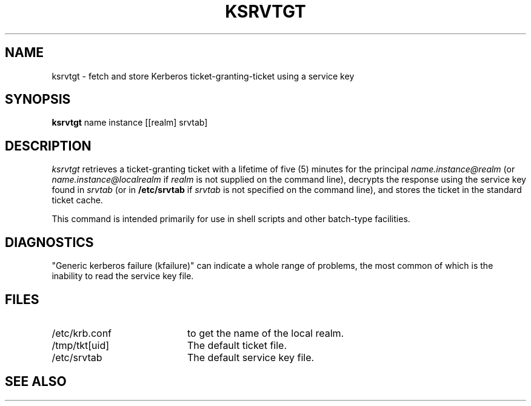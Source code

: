 .\" $KTH: ksrvtgt.1,v 1.2 1996/06/12 21:29:26 bg Exp $
.\" Copyright 1989 by the Massachusetts Institute of Technology.
.\"
.\" For copying and distribution information,
.\" please see the file <mit-copyright.h>.
.\"
.TH KSRVTGT 1 "Kerberos Version 4.0" "MIT Project Athena"
.SH NAME
ksrvtgt \- fetch and store Kerberos ticket-granting-ticket using a
service key
.SH SYNOPSIS
.B ksrvtgt
name instance [[realm] srvtab]
.SH DESCRIPTION
.I ksrvtgt
retrieves a ticket-granting ticket with a lifetime of five (5) minutes
for the principal
.I name.instance@realm
(or 
.I name.instance@localrealm
if
.I realm
is not supplied on the command line), decrypts the response using
the service key found in
.I srvtab
(or in 
.B /etc/srvtab
if
.I srvtab
is not specified on the command line), and stores the ticket in the
standard ticket cache.
.PP
This command is intended primarily for use in shell scripts and other
batch-type facilities.
.SH DIAGNOSTICS
"Generic kerberos failure (kfailure)" can indicate a whole range of
problems, the most common of which is the inability to read the service
key file.
.SH FILES
.TP 2i
/etc/krb.conf
to get the name of the local realm.
.TP
/tmp/tkt[uid]
The default ticket file.
.TP
/etc/srvtab
The default service key file.
.SH SEE ALSO
.Xr kerberos 1 ,
.Xr kinit 1 ,
.Xr kdestroy 1
